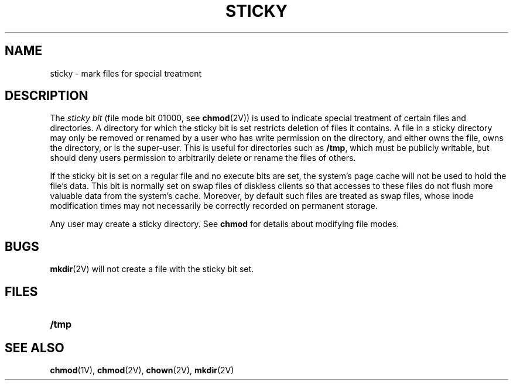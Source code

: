 .\" @(#)sticky.8 1.1 92/07/30 SMI; from UCB 4.3
.\" Copyright (c) 1980 Regents of the University of California.
.\" All rights reserved.  The Berkeley software License Agreement
.\" specifies the terms and conditions for redistribution.
.\"
.TH STICKY 8 "2 March 1989"
.SH NAME
sticky \- mark files for special treatment
.SH DESCRIPTION
.IX "sticky directory"
.IX "NFS and sticky bits"
.LP
The
.I "sticky bit"
(file mode bit 01000, see
.BR chmod (2V))
is used to indicate special treatment
of certain files and directories.
A directory for which the sticky bit is set restricts deletion of
files it contains.  A file in a sticky directory may only be removed or
renamed by a user who has write permission on the directory,
and either owns the file, owns the directory, or is the super-user.
This is useful for directories such as
.BR /tmp ,
which must be publicly writable, but should deny users permission to
arbitrarily delete or rename the files of others.
.LP
If the sticky bit is set on a regular file and no execute bits are set,
the system's page cache will not be used to hold the file's data.
This bit is normally set on swap files of diskless clients so that accesses
to these files do not flush more valuable data from the system's cache.
Moreover,
by default such files are treated as swap files,
whose inode modification times may not necessarily be correctly recorded
on permanent storage.
.LP
Any user may create a sticky directory.
See
.BR chmod
for details about modifying file modes.
.SH BUGS
.LP
.BR mkdir (2V)
will not create a file with the sticky bit set.
.SH FILES
.PD 0
.TP 20
.B /tmp
.PD
.SH SEE ALSO
.BR chmod (1V),
.BR chmod (2V),
.BR chown (2V),
.BR mkdir (2V)
